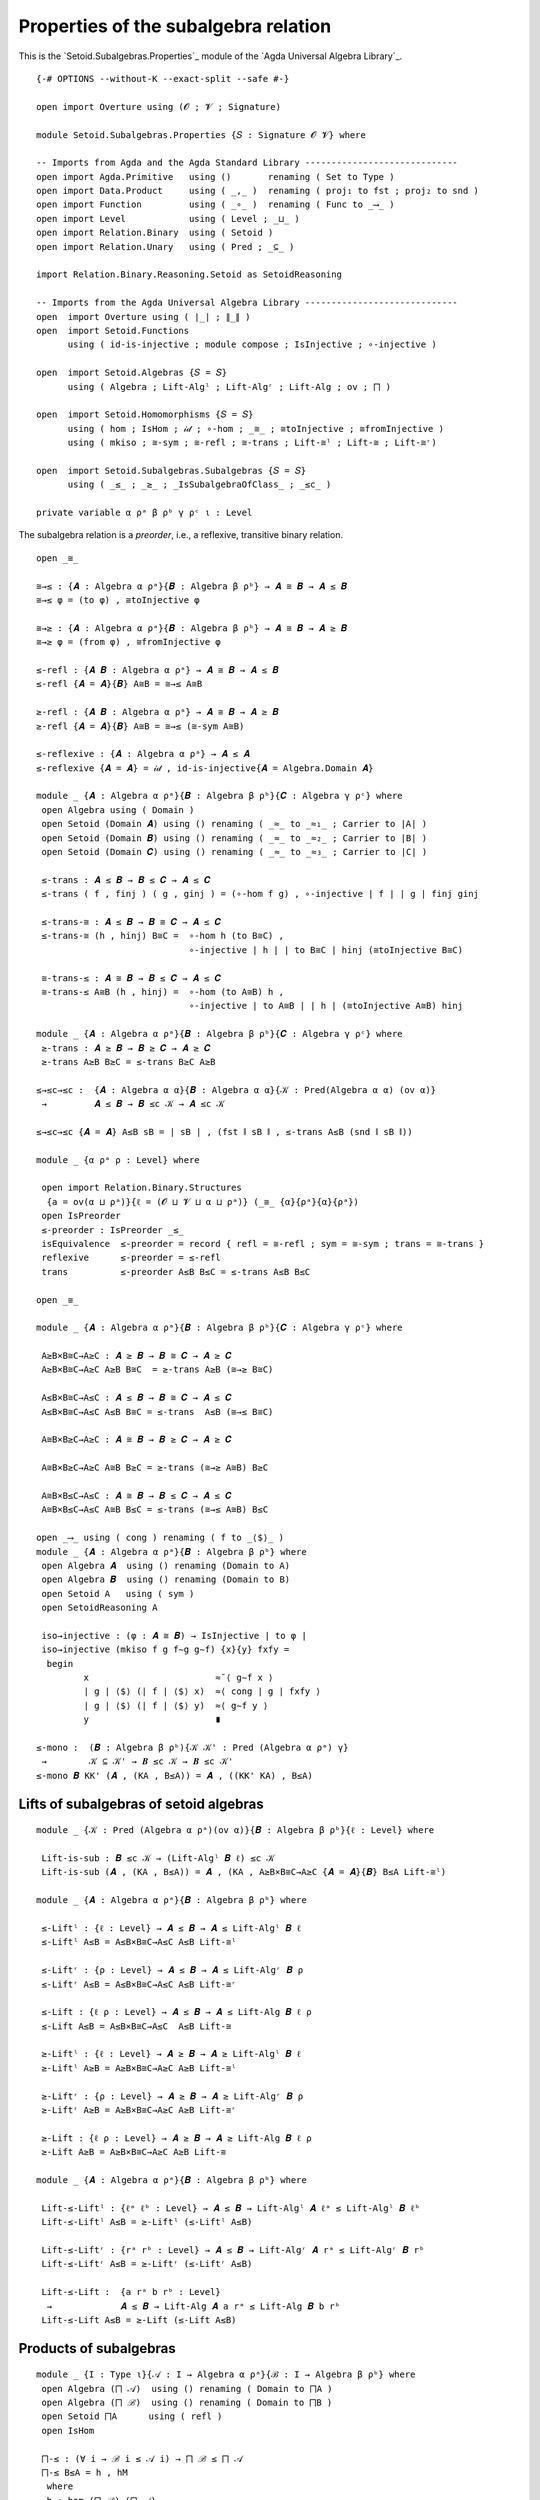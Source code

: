 .. FILE      : Setoid/Subalgebras/Propertieslagda.rst
.. AUTHOR    : William DeMeo
.. DATE      : 18 Jul 2021
.. UPDATED   : 18 Jun 2022

.. highlight:: agda
.. role:: code


.. _properties-of-the-subalgebra-relation:

Properties of the subalgebra relation
~~~~~~~~~~~~~~~~~~~~~~~~~~~~~~~~~~~~~

This is the `Setoid.Subalgebras.Properties`_ module of the `Agda Universal Algebra Library`_.

::

  {-# OPTIONS --without-K --exact-split --safe #-}

  open import Overture using (𝓞 ; 𝓥 ; Signature)

  module Setoid.Subalgebras.Properties {𝑆 : Signature 𝓞 𝓥} where

  -- Imports from Agda and the Agda Standard Library -----------------------------
  open import Agda.Primitive   using ()       renaming ( Set to Type )
  open import Data.Product     using ( _,_ )  renaming ( proj₁ to fst ; proj₂ to snd )
  open import Function         using ( _∘_ )  renaming ( Func to _⟶_ )
  open import Level            using ( Level ; _⊔_ )
  open import Relation.Binary  using ( Setoid )
  open import Relation.Unary   using ( Pred ; _⊆_ )

  import Relation.Binary.Reasoning.Setoid as SetoidReasoning

  -- Imports from the Agda Universal Algebra Library -----------------------------
  open  import Overture using ( ∣_∣ ; ∥_∥ )
  open  import Setoid.Functions
        using ( id-is-injective ; module compose ; IsInjective ; ∘-injective )

  open  import Setoid.Algebras {𝑆 = 𝑆}
        using ( Algebra ; Lift-Algˡ ; Lift-Algʳ ; Lift-Alg ; ov ; ⨅ )

  open  import Setoid.Homomorphisms {𝑆 = 𝑆}
        using ( hom ; IsHom ; 𝒾𝒹 ; ∘-hom ; _≅_ ; ≅toInjective ; ≅fromInjective )
        using ( mkiso ; ≅-sym ; ≅-refl ; ≅-trans ; Lift-≅ˡ ; Lift-≅ ; Lift-≅ʳ)

  open  import Setoid.Subalgebras.Subalgebras {𝑆 = 𝑆}
        using ( _≤_ ; _≥_ ; _IsSubalgebraOfClass_ ; _≤c_ )

  private variable α ρᵃ β ρᵇ γ ρᶜ ι : Level



The subalgebra relation is a *preorder*, i.e., a reflexive, transitive
binary relation.

::

  open _≅_

  ≅→≤ : {𝑨 : Algebra α ρᵃ}{𝑩 : Algebra β ρᵇ} → 𝑨 ≅ 𝑩 → 𝑨 ≤ 𝑩
  ≅→≤ φ = (to φ) , ≅toInjective φ

  ≅→≥ : {𝑨 : Algebra α ρᵃ}{𝑩 : Algebra β ρᵇ} → 𝑨 ≅ 𝑩 → 𝑨 ≥ 𝑩
  ≅→≥ φ = (from φ) , ≅fromInjective φ

  ≤-refl : {𝑨 𝑩 : Algebra α ρᵃ} → 𝑨 ≅ 𝑩 → 𝑨 ≤ 𝑩
  ≤-refl {𝑨 = 𝑨}{𝑩} A≅B = ≅→≤ A≅B

  ≥-refl : {𝑨 𝑩 : Algebra α ρᵃ} → 𝑨 ≅ 𝑩 → 𝑨 ≥ 𝑩
  ≥-refl {𝑨 = 𝑨}{𝑩} A≅B = ≅→≤ (≅-sym A≅B)

  ≤-reflexive : {𝑨 : Algebra α ρᵃ} → 𝑨 ≤ 𝑨
  ≤-reflexive {𝑨 = 𝑨} = 𝒾𝒹 , id-is-injective{𝑨 = Algebra.Domain 𝑨}

  module _ {𝑨 : Algebra α ρᵃ}{𝑩 : Algebra β ρᵇ}{𝑪 : Algebra γ ρᶜ} where
   open Algebra using ( Domain )
   open Setoid (Domain 𝑨) using () renaming ( _≈_ to _≈₁_ ; Carrier to ∣A∣ )
   open Setoid (Domain 𝑩) using () renaming ( _≈_ to _≈₂_ ; Carrier to ∣B∣ )
   open Setoid (Domain 𝑪) using () renaming ( _≈_ to _≈₃_ ; Carrier to ∣C∣ )

   ≤-trans : 𝑨 ≤ 𝑩 → 𝑩 ≤ 𝑪 → 𝑨 ≤ 𝑪
   ≤-trans ( f , finj ) ( g , ginj ) = (∘-hom f g) , ∘-injective ∣ f ∣ ∣ g ∣ finj ginj

   ≤-trans-≅ : 𝑨 ≤ 𝑩 → 𝑩 ≅ 𝑪 → 𝑨 ≤ 𝑪
   ≤-trans-≅ (h , hinj) B≅C =  ∘-hom h (to B≅C) ,
                               ∘-injective ∣ h ∣ ∣ to B≅C ∣ hinj (≅toInjective B≅C)

   ≅-trans-≤ : 𝑨 ≅ 𝑩 → 𝑩 ≤ 𝑪 → 𝑨 ≤ 𝑪
   ≅-trans-≤ A≅B (h , hinj) =  ∘-hom (to A≅B) h ,
                               ∘-injective ∣ to A≅B ∣ ∣ h ∣ (≅toInjective A≅B) hinj

  module _ {𝑨 : Algebra α ρᵃ}{𝑩 : Algebra β ρᵇ}{𝑪 : Algebra γ ρᶜ} where
   ≥-trans : 𝑨 ≥ 𝑩 → 𝑩 ≥ 𝑪 → 𝑨 ≥ 𝑪
   ≥-trans A≥B B≥C = ≤-trans B≥C A≥B

  ≤→≤c→≤c :  {𝑨 : Algebra α α}{𝑩 : Algebra α α}{𝒦 : Pred(Algebra α α) (ov α)}
   →         𝑨 ≤ 𝑩 → 𝑩 ≤c 𝒦 → 𝑨 ≤c 𝒦

  ≤→≤c→≤c {𝑨 = 𝑨} A≤B sB = ∣ sB ∣ , (fst ∥ sB ∥ , ≤-trans A≤B (snd ∥ sB ∥))

  module _ {α ρᵃ ρ : Level} where

   open import Relation.Binary.Structures
    {a = ov(α ⊔ ρᵃ)}{ℓ = (𝓞 ⊔ 𝓥 ⊔ α ⊔ ρᵃ)} (_≅_ {α}{ρᵃ}{α}{ρᵃ})
   open IsPreorder
   ≤-preorder : IsPreorder _≤_
   isEquivalence  ≤-preorder = record { refl = ≅-refl ; sym = ≅-sym ; trans = ≅-trans }
   reflexive      ≤-preorder = ≤-refl
   trans          ≤-preorder A≤B B≤C = ≤-trans A≤B B≤C

  open _≅_

  module _ {𝑨 : Algebra α ρᵃ}{𝑩 : Algebra β ρᵇ}{𝑪 : Algebra γ ρᶜ} where

   A≥B×B≅C→A≥C : 𝑨 ≥ 𝑩 → 𝑩 ≅ 𝑪 → 𝑨 ≥ 𝑪
   A≥B×B≅C→A≥C A≥B B≅C  = ≥-trans A≥B (≅→≥ B≅C)

   A≤B×B≅C→A≤C : 𝑨 ≤ 𝑩 → 𝑩 ≅ 𝑪 → 𝑨 ≤ 𝑪
   A≤B×B≅C→A≤C A≤B B≅C = ≤-trans  A≤B (≅→≤ B≅C)

   A≅B×B≥C→A≥C : 𝑨 ≅ 𝑩 → 𝑩 ≥ 𝑪 → 𝑨 ≥ 𝑪

   A≅B×B≥C→A≥C A≅B B≥C = ≥-trans (≅→≥ A≅B) B≥C

   A≅B×B≤C→A≤C : 𝑨 ≅ 𝑩 → 𝑩 ≤ 𝑪 → 𝑨 ≤ 𝑪
   A≅B×B≤C→A≤C A≅B B≤C = ≤-trans (≅→≤ A≅B) B≤C

  open _⟶_ using ( cong ) renaming ( f to _⟨$⟩_ )
  module _ {𝑨 : Algebra α ρᵃ}{𝑩 : Algebra β ρᵇ} where
   open Algebra 𝑨  using () renaming (Domain to A)
   open Algebra 𝑩  using () renaming (Domain to B)
   open Setoid A   using ( sym )
   open SetoidReasoning A

   iso→injective : (φ : 𝑨 ≅ 𝑩) → IsInjective ∣ to φ ∣
   iso→injective (mkiso f g f∼g g∼f) {x}{y} fxfy =
    begin
           x                        ≈˘⟨ g∼f x ⟩
           ∣ g ∣ ⟨$⟩ (∣ f ∣ ⟨$⟩ x)  ≈⟨ cong ∣ g ∣ fxfy ⟩
           ∣ g ∣ ⟨$⟩ (∣ f ∣ ⟨$⟩ y)  ≈⟨ g∼f y ⟩
           y                        ∎

  ≤-mono :  (𝑩 : Algebra β ρᵇ){𝒦 𝒦' : Pred (Algebra α ρᵃ) γ}
   →        𝒦 ⊆ 𝒦' → 𝑩 ≤c 𝒦 → 𝑩 ≤c 𝒦'
  ≤-mono 𝑩 KK' (𝑨 , (KA , B≤A)) = 𝑨 , ((KK' KA) , B≤A)


.. _lifts-of-subalgebras-of-setoid-algebras

Lifts of subalgebras of setoid algebras
^^^^^^^^^^^^^^^^^^^^^^^^^^^^^^^^^^^^^^^

::

  module _ {𝒦 : Pred (Algebra α ρᵃ)(ov α)}{𝑩 : Algebra β ρᵇ}{ℓ : Level} where

   Lift-is-sub : 𝑩 ≤c 𝒦 → (Lift-Algˡ 𝑩 ℓ) ≤c 𝒦
   Lift-is-sub (𝑨 , (KA , B≤A)) = 𝑨 , (KA , A≥B×B≅C→A≥C {𝑨 = 𝑨}{𝑩} B≤A Lift-≅ˡ)

  module _ {𝑨 : Algebra α ρᵃ}{𝑩 : Algebra β ρᵇ} where

   ≤-Liftˡ : {ℓ : Level} → 𝑨 ≤ 𝑩 → 𝑨 ≤ Lift-Algˡ 𝑩 ℓ
   ≤-Liftˡ A≤B = A≤B×B≅C→A≤C A≤B Lift-≅ˡ

   ≤-Liftʳ : {ρ : Level} → 𝑨 ≤ 𝑩 → 𝑨 ≤ Lift-Algʳ 𝑩 ρ
   ≤-Liftʳ A≤B = A≤B×B≅C→A≤C A≤B Lift-≅ʳ

   ≤-Lift : {ℓ ρ : Level} → 𝑨 ≤ 𝑩 → 𝑨 ≤ Lift-Alg 𝑩 ℓ ρ
   ≤-Lift A≤B = A≤B×B≅C→A≤C  A≤B Lift-≅

   ≥-Liftˡ : {ℓ : Level} → 𝑨 ≥ 𝑩 → 𝑨 ≥ Lift-Algˡ 𝑩 ℓ
   ≥-Liftˡ A≥B = A≥B×B≅C→A≥C A≥B Lift-≅ˡ

   ≥-Liftʳ : {ρ : Level} → 𝑨 ≥ 𝑩 → 𝑨 ≥ Lift-Algʳ 𝑩 ρ
   ≥-Liftʳ A≥B = A≥B×B≅C→A≥C A≥B Lift-≅ʳ

   ≥-Lift : {ℓ ρ : Level} → 𝑨 ≥ 𝑩 → 𝑨 ≥ Lift-Alg 𝑩 ℓ ρ
   ≥-Lift A≥B = A≥B×B≅C→A≥C A≥B Lift-≅

  module _ {𝑨 : Algebra α ρᵃ}{𝑩 : Algebra β ρᵇ} where

   Lift-≤-Liftˡ : {ℓᵃ ℓᵇ : Level} → 𝑨 ≤ 𝑩 → Lift-Algˡ 𝑨 ℓᵃ ≤ Lift-Algˡ 𝑩 ℓᵇ
   Lift-≤-Liftˡ A≤B = ≥-Liftˡ (≤-Liftˡ A≤B)

   Lift-≤-Liftʳ : {rᵃ rᵇ : Level} → 𝑨 ≤ 𝑩 → Lift-Algʳ 𝑨 rᵃ ≤ Lift-Algʳ 𝑩 rᵇ
   Lift-≤-Liftʳ A≤B = ≥-Liftʳ (≤-Liftʳ A≤B)

   Lift-≤-Lift :  {a rᵃ b rᵇ : Level}
    →             𝑨 ≤ 𝑩 → Lift-Alg 𝑨 a rᵃ ≤ Lift-Alg 𝑩 b rᵇ
   Lift-≤-Lift A≤B = ≥-Lift (≤-Lift A≤B)

.. _products-of-subalgebras:

Products of subalgebras
^^^^^^^^^^^^^^^^^^^^^^^

::

  module _ {I : Type ι}{𝒜 : I → Algebra α ρᵃ}{ℬ : I → Algebra β ρᵇ} where
   open Algebra (⨅ 𝒜)  using () renaming ( Domain to ⨅A )
   open Algebra (⨅ ℬ)  using () renaming ( Domain to ⨅B )
   open Setoid ⨅A      using ( refl )
   open IsHom

   ⨅-≤ : (∀ i → ℬ i ≤ 𝒜 i) → ⨅ ℬ ≤ ⨅ 𝒜
   ⨅-≤ B≤A = h , hM
    where
    h : hom (⨅ ℬ) (⨅ 𝒜)
    h = hfunc , hhom
     where
     hi : ∀ i → hom (ℬ i) (𝒜 i)
     hi i = ∣ B≤A i ∣

     hfunc : ⨅B ⟶ ⨅A
     (hfunc ⟨$⟩ x) i = ∣ hi i ∣ ⟨$⟩ (x i)
     cong hfunc = λ xy i → cong ∣ hi i ∣ (xy i)
     hhom : IsHom (⨅ ℬ) (⨅ 𝒜) hfunc
     compatible hhom = λ i → compatible ∥ hi i ∥

    hM : IsInjective ∣ h ∣
    hM = λ xy i → ∥ B≤A i ∥ (xy i)

